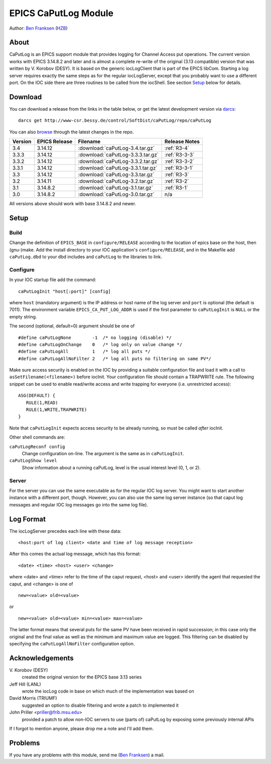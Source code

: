 EPICS CaPutLog Module
=====================

Author: `Ben Franksen`_ (`HZB`_)


About
-----

CaPutLog is an EPICS support module that provides logging for Channel Access
put operations. The current version works with EPICS 3.14.8.2 and later and
is almost a complete re-write of the original (3.13 compatible) version that
was written by V. Korobov (DESY). It is based on the generic iocLogClient
that is part of the EPICS libCom. Starting a log server requires exactly the
same steps as for the regular iocLogServer, except that you probably want to
use a different port. On the IOC side there are three routines to be called
from the iocShell. See section `Setup`_ below for details.


Download
--------

You can download a release from the links in the table below, or get the
latest development version via `darcs`_::

   darcs get http://www-csr.bessy.de/control/SoftDist/caPutLog/repo/caPutLog

You can also `browse`_ through the latest changes in the repo.

+---------+---------------+-----------------------------------+---------------+
| Version | EPICS Release | Filename                          | Release Notes |
+=========+===============+===================================+===============+
|   3.4   |   3.14.12     | :download:`caPutLog-3.4.tar.gz`   | :ref:`R3-4`   |
+---------+---------------+-----------------------------------+---------------+
|  3.3.3  |   3.14.12     | :download:`caPutLog-3.3.3.tar.gz` | :ref:`R3-3-3` |
+---------+---------------+-----------------------------------+---------------+
|  3.3.2  |   3.14.12     | :download:`caPutLog-3.3.2.tar.gz` | :ref:`R3-3-2` |
+---------+---------------+-----------------------------------+---------------+
|  3.3.1  |   3.14.12     | :download:`caPutLog-3.3.1.tar.gz` | :ref:`R3-3-1` |
+---------+---------------+-----------------------------------+---------------+
|   3.3   |   3.14.12     | :download:`caPutLog-3.3.tar.gz`   | :ref:`R3-3`   |
+---------+---------------+-----------------------------------+---------------+
|   3.2   |   3.14.11     | :download:`caPutLog-3.2.tar.gz`   | :ref:`R3-2`   |
+---------+---------------+-----------------------------------+---------------+
|   3.1   |   3.14.8.2    | :download:`caPutLog-3.1.tar.gz`   | :ref:`R3-1`   |
+---------+---------------+-----------------------------------+---------------+
|   3.0   |   3.14.8.2    | :download:`caPutLog-3.0.tar.gz`   | n/a           |
+---------+---------------+-----------------------------------+---------------+

All versions above should work with base 3.14.8.2 and newer.


Setup
-----

Build
+++++

Change the definition of ``EPICS_BASE`` in ``configure/RELEASE`` according to
the location of epics base on the host, then (gnu-)make. Add the install
directory to your IOC application's ``configure/RELEASE``, and in the
Makefile add ``caPutLog.dbd`` to your dbd includes and ``caPutLog`` to the
libraries to link.

Configure
+++++++++

In your IOC startup file add the command::

   caPutLogInit "host[:port]" [config]

where ``host`` (mandatory argument) is the IP address or host name of the log
server and ``port`` is optional (the default is 7011). The environment
variable ``EPICS_CA_PUT_LOG_ADDR`` is used if the first parameter to
``caPutLogInit`` is ``NULL`` or the empty string.

The second (optional, default=0) argument should be one of ::

   #define caPutLogNone        -1  /* no logging (disable) */
   #define caPutLogOnChange    0   /* log only on value change */
   #define caPutLogAll         1   /* log all puts */
   #define caPutLogAllNoFilter 2   /* log all puts no filtering on same PV*/

Make sure access security is enabled on the IOC by providing a
suitable configuration file and load it with a call to
``asSetFilename(<filename>)`` before iocInit. Your configuration file
should contain a TRAPWRITE rule. The following snippet can be used to
enable read/write access and write trapping for everyone (i.e.
unrestricted access)::

   ASG(DEFAULT) {
      RULE(1,READ)
      RULE(1,WRITE,TRAPWRITE)
   }


Note that ``caPutLogInit`` expects access security to be already running, so
must be called *after* iocInit.

Other shell commands are:

``caPutLogReconf config``
   Change configuration on-line. The argument is the same as in
   ``caPutLogInit``.

``caPutLogShow level``
   Show information about a running caPutLog,
   level is the usual interest level (0, 1, or 2).

Server
++++++

For the server you can use the same executable as for the regular IOC log
server. You might want to start another instance with a different port,
though. However, you can also use the same log server instance (so that caput
log messages and regular IOC log messages go into the same log file).


Log Format
----------

The iocLogServer precedes each line with these data::

   <host:port of log client> <date and time of log message reception>

After this comes the actual log message, which has this format::

   <date> <time> <host> <user> <change>

where <date> and <time> refer to the time of the caput request, <host> and
<user> identify the agent that requested the caput, and <change> is one of ::

   new=<value> old=<value>

or ::

   new=<value> old=<value> min=<value> max=<value>

The latter format means that several puts for the same PV have been received
in rapid succession; in this case only the original and the final value as
well as the minimum and maximum value are logged. This filtering can be
disabled by specifying the ``caPutLogAllNoFilter`` configuration option.


Acknowledgements
----------------

V\. Korobov (DESY)
   created the original version for the EPICS base 3.13 series

Jeff Hill (LANL)
   wrote the iocLog code in base on which much of the implementation
   was based on

David Morris (TRIUMF)
   suggested an option to disable filtering and wrote a patch to implemented it

John Priller <priller@frib.msu.edu>
   provided a patch to allow non-IOC servers to use (parts of) caPutLog
   by exposing some previously internal APIs

If I forgot to mention anyone, please drop me a note and I'll add them.


Problems
--------

If you have any problems with this module, send me (`Ben Franksen`_) a mail.


.. _Ben Franksen: mailto:benjamin.franksen@bessy.de
.. _darcs: http://www.darcs.net/
.. _caPutLog-3.0.tar.gz: caPutLog-3.0.tar.gz
.. _caPutLog-3.1.tar.gz: caPutLog-3.1.tar.gz
.. _caPutLog-3.2.tar.gz: caPutLog-3.2.tar.gz
.. _HZB: http://www.helmholtz-berlin.de/
.. _EPICS: http://www.aps.anl.goc/epics/
.. _browse: http://www-csr.bessy.de/cgi-bin/darcsweb.cgi?r=caPutLog;a=summary
